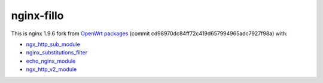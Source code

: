 ===========
nginx-fillo
===========

This is nginx 1.9.6 fork from `OpenWrt packages <https://github.com/openwrt/packages/tree/cd98970dc84ff72c419d657994965adc7927f98a>`_ (commit cd98970dc84ff72c419d657994965adc7927f98a) with:

- `ngx_http_sub_module <https://nginx.org/en/docs/http/ngx_http_sub_module.html>`_
- `nginx_substitutions_filter <https://www.nginx.com/resources/wiki/modules/substitutions/>`_
- `echo_nginx_module <https://github.com/openresty/echo-nginx-module>`_
- `ngx_http_v2_module <https://nginx.org/en/docs/http/ngx_http_v2_module.html>`_
